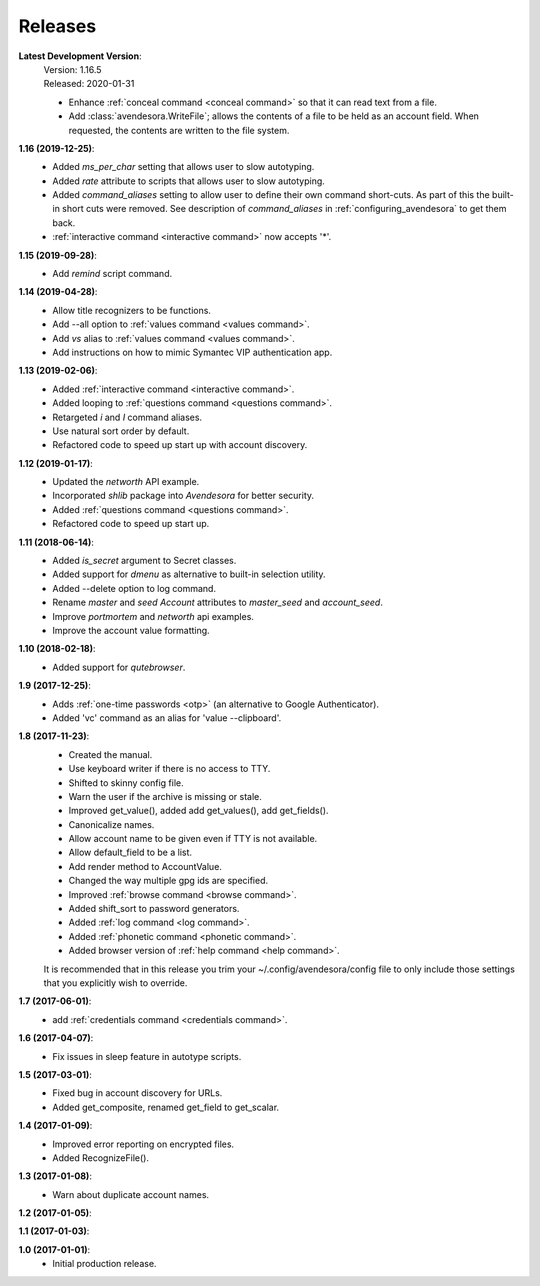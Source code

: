 Releases
========

**Latest Development Version**:
    | Version: 1.16.5
    | Released: 2020-01-31

    - Enhance :ref:`conceal command <conceal command>` so that it can read text 
      from a file.
    - Add :class:`avendesora.WriteFile`; allows the contents of a file to be 
      held as an account field. When requested, the contents are written to the 
      file system.

**1.16 (2019-12-25)**:
    - Added *ms_per_char* setting that allows user to slow autotyping.
    - Added *rate* attribute to scripts that allows user to slow autotyping.
    - Added *command_aliases* setting to allow user to define their own command 
      short-cuts. As part of this the built-in short cuts were removed. See 
      description of *command_aliases* in :ref:`configuring_avendesora` to get 
      them back.
    - :ref:`interactive command <interactive command>` now accepts '*'.

**1.15 (2019-09-28)**:
    - Add *remind* script command.

**1.14 (2019-04-28)**:
    - Allow title recognizers to be functions.
    - Add --all option to :ref:`values command <values command>`.
    - Add *vs* alias to :ref:`values command <values command>`.
    - Add instructions on how to mimic Symantec VIP authentication app.

**1.13 (2019-02-06)**:
    - Added :ref:`interactive command <interactive command>`.
    - Added looping to :ref:`questions command <questions command>`.
    - Retargeted *i* and *I* command aliases.
    - Use natural sort order by default.
    - Refactored code to speed up start up with account discovery.

**1.12 (2019-01-17)**:
    - Updated the *networth* API example.
    - Incorporated *shlib* package into *Avendesora* for better security.
    - Added :ref:`questions command <questions command>`.
    - Refactored code to speed up start up.

**1.11 (2018-06-14)**:
    - Added *is_secret* argument to Secret classes.
    - Added support for *dmenu* as alternative to built-in selection utility.
    - Added --delete option to log command.
    - Rename *master* and *seed* *Account* attributes to *master_seed* and *account_seed*.
    - Improve  *portmortem* and *networth* api examples.
    - Improve the account value formatting.

**1.10 (2018-02-18)**:
    - Added support for *qutebrowser*.

**1.9 (2017-12-25)**:
    - Adds :ref:`one-time passwords <otp>` (an alternative to Google Authenticator).
    - Added 'vc' command as an alias for 'value --clipboard'.

**1.8 (2017-11-23)**:
    - Created the manual.
    - Use keyboard writer if there is no access to TTY.
    - Shifted to skinny config file.
    - Warn the user if the archive is missing or stale.
    - Improved get_value(), added add get_values(), add get_fields().
    - Canonicalize names.
    - Allow account name to be given even if TTY is not available.
    - Allow default_field to be a list.
    - Add render method to AccountValue.
    - Changed the way multiple gpg ids are specified.
    - Improved :ref:`browse command <browse command>`.
    - Added shift_sort to password generators.
    - Added :ref:`log command <log command>`.
    - Added :ref:`phonetic command <phonetic command>`.
    - Added browser version of :ref:`help command <help command>`.

    It is recommended that in this release you trim your 
    ~/.config/avendesora/config file to only include those settings that you 
    explicitly wish to override.

**1.7 (2017-06-01)**:
    - add :ref:`credentials command <credentials command>`.

**1.6 (2017-04-07)**:
    - Fix issues in sleep feature in autotype scripts.

**1.5 (2017-03-01)**:
    - Fixed bug in account discovery for URLs.
    - Added get_composite, renamed get_field to get_scalar.

**1.4 (2017-01-09)**:
    - Improved error reporting on encrypted files.
    - Added RecognizeFile().

**1.3 (2017-01-08)**:
    - Warn about duplicate account names.

**1.2 (2017-01-05)**:

**1.1 (2017-01-03)**:

**1.0 (2017-01-01)**:
    - Initial production release.
